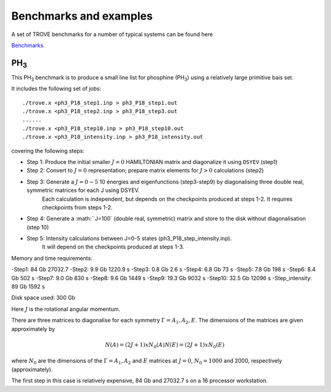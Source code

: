 Benchmarks and examples
***********************

A set of TROVE benchmarks for a number of typical systems can be found here

`Benchmarks <https://github.com/Trovemaster/TROVE-benchmarks>`__.


PH\ :sub:`3`
============


This PH\ :sub:`3` benchmark is to produce a small line list for phosphine (PH\ :sub:`3`) using a relatively  large primitive bais set.

It includes the following set of jobs:
::
    
   ./trove.x <ph3_P18_step1.inp > ph3_P18_step1.out
   ./trove.x <ph3_P18_step2.inp > ph3_P18_step3.out
   ......
   ./trove.x <ph3_P18_step10.inp > ph3_P18_step10.out
   ./trove.x <ph3_P18_intensity.inp > ph3_P18_intensity.out
    

covering the following steps:

- Step 1: Produce the initial smaller :math:`J=0` HAMILTONIAN matrix and diagonalize it using ``DSYEV`` (step1)
- Step 2: Convert to :math:`J=0` representation; prepare matrix elements for  :math:`J>0` calculations (step2)
- Step 3: Generate a :math:`J=0-5` 10 energies and eigenfunctions  (step3-step9) by diagonalising three double real, symmetric matrices for each J using  DSYEV.
         Each calculation is independent, but depends on the checkpoints produced at steps 1-2. It requires checkpoints from steps 1-2.
- Step 4: Generate a :math:``J=100` (double real, symmetric) matrix  and store to the disk without diagonalisation (step 10)
- Step 5: Intensity calculations between J=0-5 states (ph3_P18_step_intensity.inp).
        It will depend on the checkpoints produced at steps 1-3.

Memory and time requirements:

-Step1:    84 Gb 27032.7
-Step2:   9.9 Gb 1220.9 s
-Step3:   0.8 Gb 2.6 s
-Step4:   6.8 Gb 73 s
-Step5:   7.8 Gb 198 s
-Step6:   8.4 Gb  502 s
-Step7:   9.0 Gb  830 s
-Step8:   9.6 Gb  1449 s
-Step9:  19.3 Gb  9032 s
-Step10: 32.5 Gb  12096 s
-Step_intensity: 89 Gb  1592 s

Disk space used: 300 Gb

Here :math:`J` is the rotational angular momentum. 

There are three  matrices to diagonalise for each symmetry :math:`\Gamma=A_1, A_2, E`. The dimensions of the matrices are  given approximately  by

.. math:: 
  
  N(A) = (2J+1) x N_0(A) 
   N(E) = (2J+1) x N_0(E)
   
      
where :math:`N_0` are the  dimensions of the :math:`\Gamma=A_1, A_2` and  :math:`E` matrices at :math:`J=0`, :math:`N_0=1000` and 2000, respectively  (approximately). 

The first step in this case is relatively expensive, 84 Gb and 27032.7 s on a 16 processor workstation.




